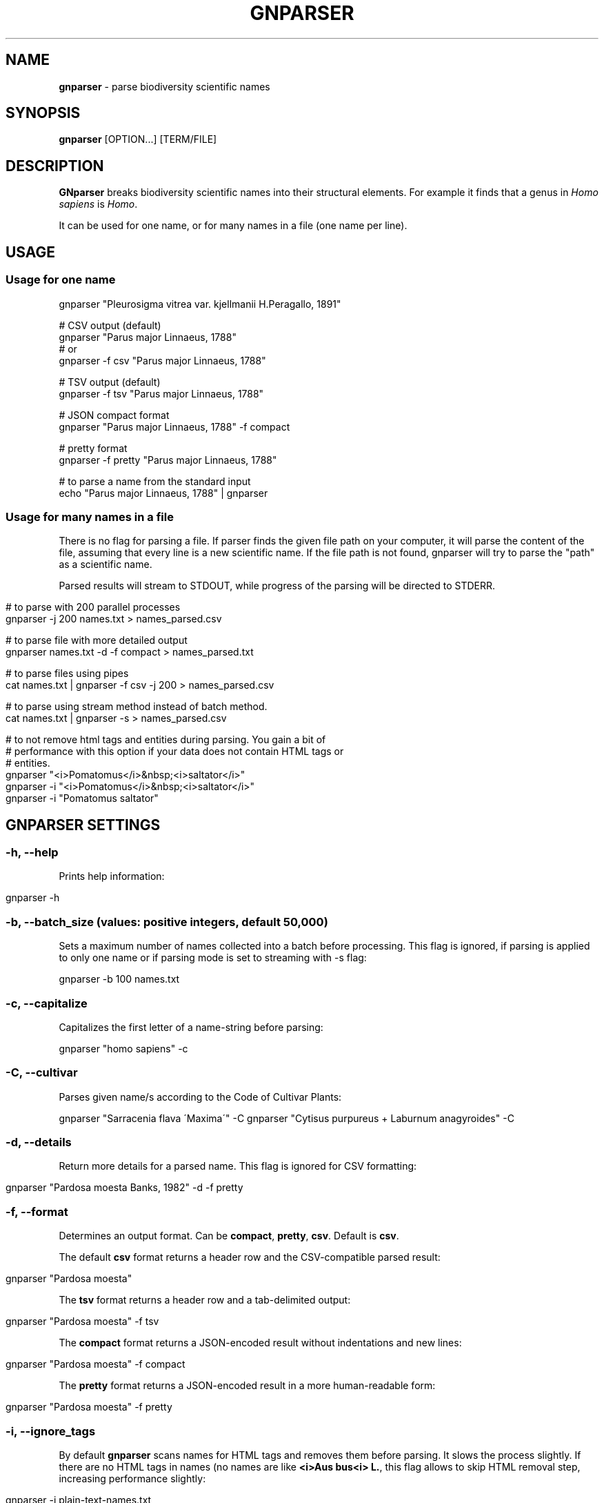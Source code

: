 .\" generated with Ronn/v0.7.3
.\" http://github.com/rtomayko/ronn/tree/0.7.3
.
.TH "GNPARSER" "1" "November 2021" "" ""
.
.SH "NAME"
\fBgnparser\fR \- parse biodiversity scientific names
.
.SH "SYNOPSIS"
\fBgnparser\fR [OPTION\.\.\.] [TERM/FILE]
.
.SH "DESCRIPTION"
\fBGNparser\fR breaks biodiversity scientific names into their structural elements\. For example it finds that a genus in \fIHomo sapiens\fR is \fIHomo\fR\.
.
.P
It can be used for one name, or for many names in a file (one name per line)\.
.
.SH "USAGE"
.
.SS "Usage for one name"
.
.nf

gnparser "Pleurosigma vitrea var\. kjellmanii H\.Peragallo, 1891"

# CSV output (default)
gnparser "Parus major Linnaeus, 1788"
# or
gnparser \-f csv "Parus major Linnaeus, 1788"

# TSV output (default)
gnparser \-f tsv "Parus major Linnaeus, 1788"

# JSON compact format
gnparser "Parus major Linnaeus, 1788" \-f compact

# pretty format
gnparser \-f pretty "Parus major Linnaeus, 1788"

# to parse a name from the standard input
echo "Parus major Linnaeus, 1788" | gnparser
.
.fi
.
.SS "Usage for many names in a file"
There is no flag for parsing a file\. If parser finds the given file path on your computer, it will parse the content of the file, assuming that every line is a new scientific name\. If the file path is not found, gnparser will try to parse the "path" as a scientific name\.
.
.P
Parsed results will stream to STDOUT, while progress of the parsing will be directed to STDERR\.
.
.IP "" 4
.
.nf

# to parse with 200 parallel processes
gnparser \-j 200 names\.txt > names_parsed\.csv

# to parse file with more detailed output
gnparser names\.txt \-d \-f compact > names_parsed\.txt

# to parse files using pipes
cat names\.txt | gnparser \-f csv \-j 200 > names_parsed\.csv

# to parse using stream method instead of batch method\.
cat names\.txt | gnparser \-s > names_parsed\.csv

# to not remove html tags and entities during parsing\. You gain a bit of
# performance with this option if your data does not contain HTML tags or
# entities\.
gnparser "<i>Pomatomus</i>&nbsp;<i>saltator</i>"
gnparser \-i "<i>Pomatomus</i>&nbsp;<i>saltator</i>"
gnparser \-i "Pomatomus saltator"
.
.fi
.
.IP "" 0
.
.SH "GNPARSER SETTINGS"
.
.SS "\-h, \-\-help"
Prints help information:
.
.IP "" 4
.
.nf

gnparser \-h
.
.fi
.
.IP "" 0
.
.SS "\-b, \-\-batch_size (values: positive integers, default 50,000)"
Sets a maximum number of names collected into a batch before processing\. This flag is ignored, if parsing is applied to only one name or if parsing mode is set to streaming with \-s flag:
.
.P
gnparser \-b 100 names\.txt
.
.SS "\-c, \-\-capitalize"
Capitalizes the first letter of a name\-string before parsing:
.
.P
gnparser "homo sapiens" \-c
.
.SS "\-C, \-\-cultivar"
Parses given name/s according to the Code of Cultivar Plants:
.
.P
gnparser "Sarracenia flava \'Maxima\'" \-C gnparser "Cytisus purpureus + Laburnum anagyroides" \-C
.
.SS "\-d, \-\-details"
Return more details for a parsed name\. This flag is ignored for CSV formatting:
.
.IP "" 4
.
.nf

gnparser "Pardosa moesta Banks, 1982" \-d \-f pretty
.
.fi
.
.IP "" 0
.
.SS "\-f, \-\-format"
Determines an output format\. Can be \fBcompact\fR, \fBpretty\fR, \fBcsv\fR\. Default is \fBcsv\fR\.
.
.P
The default \fBcsv\fR format returns a header row and the CSV\-compatible parsed result:
.
.IP "" 4
.
.nf

gnparser "Pardosa moesta"
.
.fi
.
.IP "" 0
.
.P
The \fBtsv\fR format returns a header row and a tab\-delimited output:
.
.IP "" 4
.
.nf

gnparser "Pardosa moesta" \-f tsv
.
.fi
.
.IP "" 0
.
.P
The \fBcompact\fR format returns a JSON\-encoded result without indentations and new lines:
.
.IP "" 4
.
.nf

gnparser "Pardosa moesta" \-f compact
.
.fi
.
.IP "" 0
.
.P
The \fBpretty\fR format returns a JSON\-encoded result in a more human\-readable form:
.
.IP "" 4
.
.nf

gnparser "Pardosa moesta" \-f pretty
.
.fi
.
.IP "" 0
.
.SS "\-i, \-\-ignore_tags"
By default \fBgnparser\fR scans names for HTML tags and removes them before parsing\. It slows the process slightly\. If there are no HTML tags in names (no names are like \fB<i>Aus bus<i> L\.\fR, this flag allows to skip HTML removal step, increasing performance slightly:
.
.IP "" 4
.
.nf

gnparser \-i plain\-text\-names\.txt
.
.fi
.
.IP "" 0
.
.SS "\-j, \-\-jobs (positive integer, default is a number of CPUs on a machine)"
The number of jobs running concurrently\. This flag is ignored when parsing one name:
.
.IP "" 4
.
.nf

gnparser \-j 200 names\.txt
.
.fi
.
.IP "" 0
.
.SS "\-p, \-\-port (port number)"
Set a port to run web\-interface and RESTful API and starts an HTTP service on this port:
.
.IP "" 4
.
.nf

gnparser \-p 80
.
.fi
.
.IP "" 0
.
.SS "\-s, \-\-stream"
Changes parsing method for large number of names from \fBbatch\fR to \fBstream\fR\. If this flag is set, gnparser can be used from any language application using pipe\-in/pipe\-out methods\. Such an approach requires sending 1 name at a time to gnparser instead of sending names in batches\. Streaming allows to achieve that, but there is a slight decrease in performance:
.
.IP "" 4
.
.nf

gnparser \-s names\.json
.
.fi
.
.IP "" 0
.
.SS "\-u, \-\-unordered"
If this flag is on, output and intput order will not be syncronized\. If there is only one parsing job running (\fB\-j\fR flag), the input and output will be of the same order even if \fB\-u\fR flag is given\.
.
.IP "" 4
.
.nf

gnparser \-u \-j 100 names\.txt
.
.fi
.
.IP "" 0
.
.SS "\-V, \-\-version"
Shows the version number of gnparser\.
.
.SH "COPYRIGHT"
The MIT License (MIT)
.
.P
Copyright (c) 2018\-2022 Dmitry Mozzherin
.
.SH "Contributors"
Toby Marsden, Geoffrey Ower, Hernan Lucas Pereira
